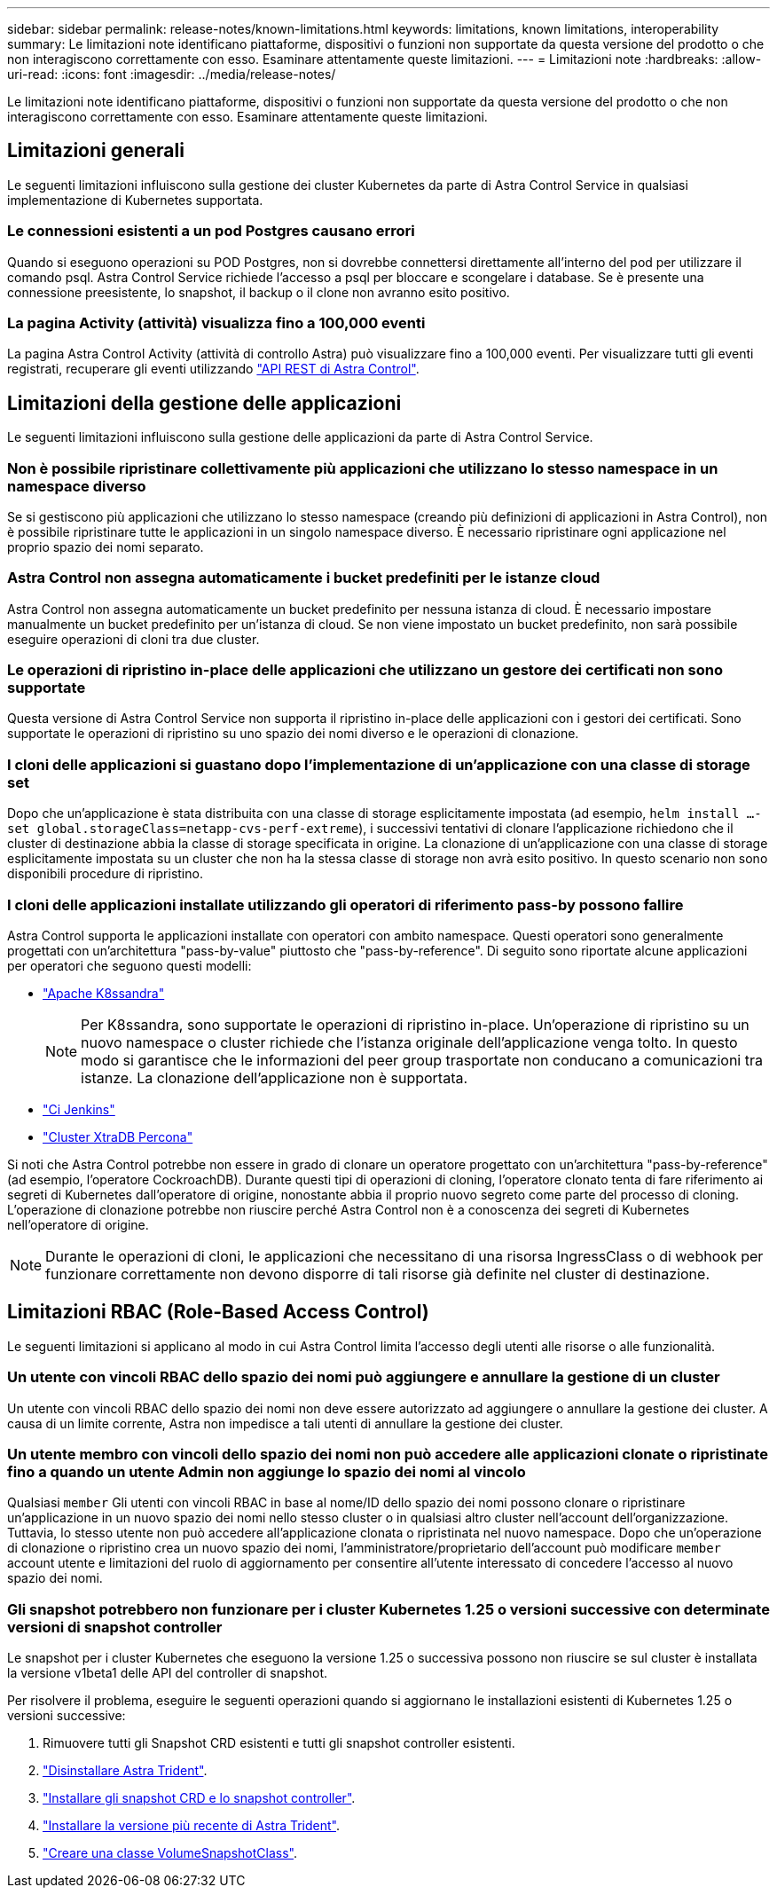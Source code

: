 ---
sidebar: sidebar 
permalink: release-notes/known-limitations.html 
keywords: limitations, known limitations, interoperability 
summary: Le limitazioni note identificano piattaforme, dispositivi o funzioni non supportate da questa versione del prodotto o che non interagiscono correttamente con esso. Esaminare attentamente queste limitazioni. 
---
= Limitazioni note
:hardbreaks:
:allow-uri-read: 
:icons: font
:imagesdir: ../media/release-notes/


[role="lead"]
Le limitazioni note identificano piattaforme, dispositivi o funzioni non supportate da questa versione del prodotto o che non interagiscono correttamente con esso. Esaminare attentamente queste limitazioni.



== Limitazioni generali

Le seguenti limitazioni influiscono sulla gestione dei cluster Kubernetes da parte di Astra Control Service in qualsiasi implementazione di Kubernetes supportata.



=== Le connessioni esistenti a un pod Postgres causano errori

Quando si eseguono operazioni su POD Postgres, non si dovrebbe connettersi direttamente all'interno del pod per utilizzare il comando psql. Astra Control Service richiede l'accesso a psql per bloccare e scongelare i database. Se è presente una connessione preesistente, lo snapshot, il backup o il clone non avranno esito positivo.



=== La pagina Activity (attività) visualizza fino a 100,000 eventi

La pagina Astra Control Activity (attività di controllo Astra) può visualizzare fino a 100,000 eventi. Per visualizzare tutti gli eventi registrati, recuperare gli eventi utilizzando link:../rest-api/api-intro.html["API REST di Astra Control"^].

ifdef::gcp[]



== Limitazioni per la gestione dei cluster GKE

Le seguenti limitazioni si applicano alla gestione dei cluster Kubernetes in Google Kubernetes Engine (GKE).

endif::gcp[]



== Limitazioni della gestione delle applicazioni

Le seguenti limitazioni influiscono sulla gestione delle applicazioni da parte di Astra Control Service.



=== Non è possibile ripristinare collettivamente più applicazioni che utilizzano lo stesso namespace in un namespace diverso

Se si gestiscono più applicazioni che utilizzano lo stesso namespace (creando più definizioni di applicazioni in Astra Control), non è possibile ripristinare tutte le applicazioni in un singolo namespace diverso. È necessario ripristinare ogni applicazione nel proprio spazio dei nomi separato.



=== Astra Control non assegna automaticamente i bucket predefiniti per le istanze cloud

Astra Control non assegna automaticamente un bucket predefinito per nessuna istanza di cloud. È necessario impostare manualmente un bucket predefinito per un'istanza di cloud. Se non viene impostato un bucket predefinito, non sarà possibile eseguire operazioni di cloni tra due cluster.



=== Le operazioni di ripristino in-place delle applicazioni che utilizzano un gestore dei certificati non sono supportate

Questa versione di Astra Control Service non supporta il ripristino in-place delle applicazioni con i gestori dei certificati. Sono supportate le operazioni di ripristino su uno spazio dei nomi diverso e le operazioni di clonazione.



=== I cloni delle applicazioni si guastano dopo l'implementazione di un'applicazione con una classe di storage set

Dopo che un'applicazione è stata distribuita con una classe di storage esplicitamente impostata (ad esempio, `helm install ...-set global.storageClass=netapp-cvs-perf-extreme`), i successivi tentativi di clonare l'applicazione richiedono che il cluster di destinazione abbia la classe di storage specificata in origine. La clonazione di un'applicazione con una classe di storage esplicitamente impostata su un cluster che non ha la stessa classe di storage non avrà esito positivo. In questo scenario non sono disponibili procedure di ripristino.



=== I cloni delle applicazioni installate utilizzando gli operatori di riferimento pass-by possono fallire

Astra Control supporta le applicazioni installate con operatori con ambito namespace. Questi operatori sono generalmente progettati con un'architettura "pass-by-value" piuttosto che "pass-by-reference". Di seguito sono riportate alcune applicazioni per operatori che seguono questi modelli:

* https://github.com/k8ssandra/cass-operator/tree/v1.7.1["Apache K8ssandra"^]
+

NOTE: Per K8ssandra, sono supportate le operazioni di ripristino in-place. Un'operazione di ripristino su un nuovo namespace o cluster richiede che l'istanza originale dell'applicazione venga tolto. In questo modo si garantisce che le informazioni del peer group trasportate non conducano a comunicazioni tra istanze. La clonazione dell'applicazione non è supportata.

* https://github.com/jenkinsci/kubernetes-operator["Ci Jenkins"^]
* https://github.com/percona/percona-xtradb-cluster-operator["Cluster XtraDB Percona"^]


Si noti che Astra Control potrebbe non essere in grado di clonare un operatore progettato con un'architettura "pass-by-reference" (ad esempio, l'operatore CockroachDB). Durante questi tipi di operazioni di cloning, l'operatore clonato tenta di fare riferimento ai segreti di Kubernetes dall'operatore di origine, nonostante abbia il proprio nuovo segreto come parte del processo di cloning. L'operazione di clonazione potrebbe non riuscire perché Astra Control non è a conoscenza dei segreti di Kubernetes nell'operatore di origine.


NOTE: Durante le operazioni di cloni, le applicazioni che necessitano di una risorsa IngressClass o di webhook per funzionare correttamente non devono disporre di tali risorse già definite nel cluster di destinazione.



== Limitazioni RBAC (Role-Based Access Control)

Le seguenti limitazioni si applicano al modo in cui Astra Control limita l'accesso degli utenti alle risorse o alle funzionalità.



=== Un utente con vincoli RBAC dello spazio dei nomi può aggiungere e annullare la gestione di un cluster

Un utente con vincoli RBAC dello spazio dei nomi non deve essere autorizzato ad aggiungere o annullare la gestione dei cluster. A causa di un limite corrente, Astra non impedisce a tali utenti di annullare la gestione dei cluster.



=== Un utente membro con vincoli dello spazio dei nomi non può accedere alle applicazioni clonate o ripristinate fino a quando un utente Admin non aggiunge lo spazio dei nomi al vincolo

Qualsiasi `member` Gli utenti con vincoli RBAC in base al nome/ID dello spazio dei nomi possono clonare o ripristinare un'applicazione in un nuovo spazio dei nomi nello stesso cluster o in qualsiasi altro cluster nell'account dell'organizzazione. Tuttavia, lo stesso utente non può accedere all'applicazione clonata o ripristinata nel nuovo namespace. Dopo che un'operazione di clonazione o ripristino crea un nuovo spazio dei nomi, l'amministratore/proprietario dell'account può modificare `member` account utente e limitazioni del ruolo di aggiornamento per consentire all'utente interessato di concedere l'accesso al nuovo spazio dei nomi.



=== Gli snapshot potrebbero non funzionare per i cluster Kubernetes 1.25 o versioni successive con determinate versioni di snapshot controller

Le snapshot per i cluster Kubernetes che eseguono la versione 1.25 o successiva possono non riuscire se sul cluster è installata la versione v1beta1 delle API del controller di snapshot.

Per risolvere il problema, eseguire le seguenti operazioni quando si aggiornano le installazioni esistenti di Kubernetes 1.25 o versioni successive:

. Rimuovere tutti gli Snapshot CRD esistenti e tutti gli snapshot controller esistenti.
. https://docs.netapp.com/us-en/trident/trident-managing-k8s/uninstall-trident.html["Disinstallare Astra Trident"^].
. https://docs.netapp.com/us-en/trident/trident-use/vol-snapshots.html#deploying-a-volume-snapshot-controller["Installare gli snapshot CRD e lo snapshot controller"^].
. https://docs.netapp.com/us-en/trident/trident-get-started/kubernetes-deploy.html["Installare la versione più recente di Astra Trident"^].
. https://docs.netapp.com/us-en/trident/trident-use/vol-snapshots.html#step-1-create-a-volumesnapshotclass["Creare una classe VolumeSnapshotClass"^].

